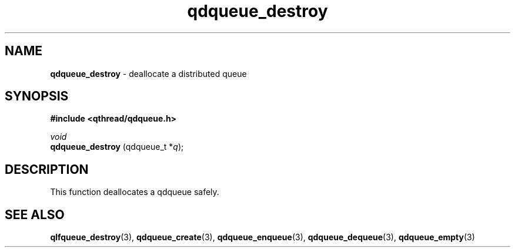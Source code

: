 .TH qdqueue_destroy 3 "APRIL 2011" libqthread "libqthread"
.SH NAME
.BR qdqueue_destroy " \- deallocate a distributed queue"
.SH SYNOPSIS
.B #include <qthread/qdqueue.h>

.I void
.br
.B qdqueue_destroy
.RI "(qdqueue_t *" q );
.SH DESCRIPTION
This function deallocates a qdqueue safely.
.SH SEE ALSO
.BR qlfqueue_destroy (3),
.BR qdqueue_create (3),
.BR qdqueue_enqueue (3),
.BR qdqueue_dequeue (3),
.BR qdqueue_empty (3)
